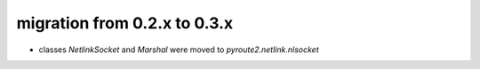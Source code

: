 migration from 0.2.x to 0.3.x
=============================

* classes `NetlinkSocket` and `Marshal` were moved to `pyroute2.netlink.nlsocket`
